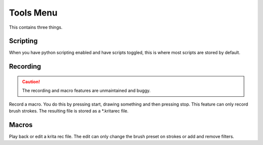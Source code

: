 .. meta::
   :description:
        The tools menu in Krita.

.. metadata-placeholder

   :authors: - Wolthera van Hövell tot Westerflier <griffinvalley@gmail.com>
             - Scott Petrovic
   :license: GNU free documentation license 1.3 or later.

.. index:: Macro, Scripts

.. _tools_menu:

==========
Tools Menu
==========

This contains three things.

Scripting
---------

When you have python scripting enabled and have scripts toggled, this is where most scripts are stored by default.

Recording
---------

.. caution::

    The recording and macro features are unmaintained and buggy.

Record a macro. You do this by pressing start, drawing something and then pressing stop. This feature can only record brush strokes. The resulting file is stored as a \*.kritarec file.

Macros
------

Play back or edit a krita rec file. The edit can only change the brush preset on strokes or add and remove filters.
